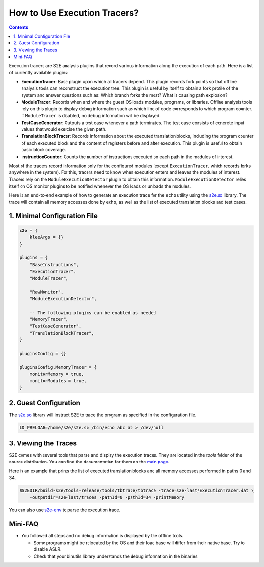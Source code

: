 =============================
How to Use Execution Tracers?
=============================

.. contents::

Execution tracers are S2E analysis plugins that record various information along the execution of each path. Here is a
list of currently available plugins:

* **ExecutionTracer**: Base plugin upon which all tracers depend. This plugin records fork points so that offline
  analysis tools can reconstruct the execution tree. This plugin is useful by itself to obtain a fork profile of the
  system and answer questions such as: Which branch forks the most? What is causing path explosion?

* **ModuleTracer**: Records when and where the guest OS loads modules, programs, or libraries. Offline analysis tools
  rely on this plugin to display debug information such as which line of code corresponds to which program counter. If
  ``ModuleTracer`` is disabled, no debug information will be displayed.

* **TestCaseGenerator**: Outputs a test case whenever a path terminates. The test case consists of concrete input
  values that would exercise the given path.

* **TranslationBlockTracer**: Records information about the executed translation blocks, including the program counter
  of each executed block and the content of registers before and after execution. This plugin is useful to obtain basic
  block coverage.

* **InstructionCounter**: Counts the number of instructions executed on each path in the modules of interest.

Most of the tracers record information only for the configured modules (except ``ExecutionTracer``, which records forks
anywhere in the system). For this, tracers need to know when execution enters and leaves the modules of interest.
Tracers rely on the ``ModuleExecutionDetector`` plugin to obtain this information. ``ModuleExecutionDetector`` relies
itself on OS monitor plugins to be notified whenever the OS loads or unloads the modules.

Here is an end-to-end example of how to generate an execution trace for the ``echo`` utility using the `s2e.so
<../Tutorials/BasicLinuxSymbex/s2e.so.rst>`_ library. The trace will contain all memory accesses done by ``echo``, as
well as the list of executed translation blocks and test cases.

1. Minimal Configuration File
=============================

.. code-block:: lua

    s2e = {
        kleeArgs = {}
    }

    plugins = {
        "BaseInstructions",
        "ExecutionTracer",
        "ModuleTracer",

        "RawMonitor",
        "ModuleExecutionDetector",

        -- The following plugins can be enabled as needed
        "MemoryTracer",
        "TestCaseGenerator",
        "TranslationBlockTracer",
    }

    pluginsConfig = {}

    pluginsConfig.MemoryTracer = {
        monitorMemory = true,
        monitorModules = true,
    }

2. Guest Configuration
======================

The `s2e.so <../Tutorials/BasicLinuxSymbex/s2e.so.rst>`_ library will instruct S2E to trace the program as specified in
the configuration file.

.. code-block:: console

    LD_PRELOAD=/home/s2e/s2e.so /bin/echo abc ab > /dev/null

3. Viewing the Traces
=====================

S2E comes with several tools that parse and display the execution traces. They are located in the `tools`  folder of
the source distribution. You can find the documentation for them on the `main page <../../index.rst>`_.

Here is an example that prints the list of executed translation blocks and all memory accesses performed in paths 0 and
34.

.. code-block:: console

    $S2EDIR/build-s2e/tools-release/tools/tbtrace/tbtrace -trace=s2e-last/ExecutionTracer.dat \
        -outputdir=s2e-last/traces -pathId=0 -pathId=34 -printMemory

You can also use `s2e-env <../s2e-env.rst>`_ to parse the execution trace.

Mini-FAQ
========

* You followed all steps and no debug information is displayed by the offline tools.

  * Some programs might be relocated by the OS and their load base will differ from their native base. Try to disable
    ASLR.
  * Check that your binutils library understands the debug information in the binaries.
